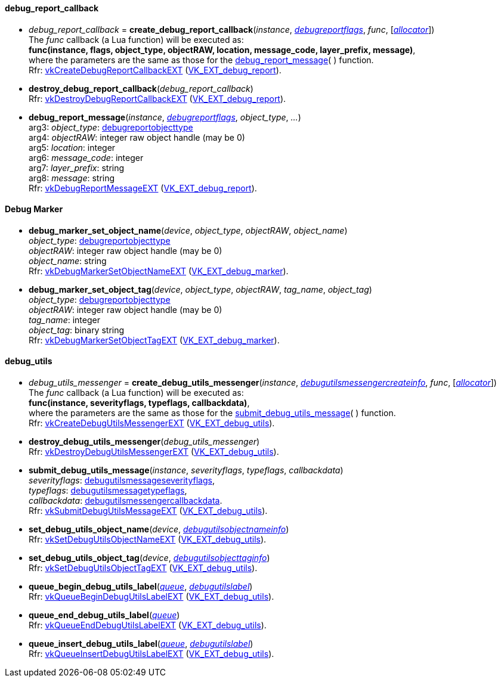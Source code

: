
[[debug_report_callback]]
==== debug_report_callback

[[create_debug_report_callback]]
* _debug_report_callback_ = *create_debug_report_callback*(_instance_, <<debugreportflags, _debugreportflags_>>, _func_, [<<allocators, _allocator_>>]) +
[small]#The _func_ callback (a Lua function) will be executed as: +
*func(instance, flags, object_type, objectRAW, location, message_code, layer_prefix, message)*, +
where the parameters are the same as those for the <<debug_report_message, debug_report_message>>(&nbsp;) function. +
Rfr: https://www.khronos.org/registry/vulkan/specs/1.1-extensions/html/vkspec.html#vkCreateDebugReportCallbackEXT[vkCreateDebugReportCallbackEXT] (https://www.khronos.org/registry/vulkan/specs/1.1-extensions/html/vkspec.html#VK_EXT_debug_report[VK_EXT_debug_report]).#

[[destroy_debug_report_callback]]
* *destroy_debug_report_callback*(_debug_report_callback_) +
[small]#Rfr: https://www.khronos.org/registry/vulkan/specs/1.1-extensions/html/vkspec.html#vkDestroyDebugReportCallbackEXT[vkDestroyDebugReportCallbackEXT] (https://www.khronos.org/registry/vulkan/specs/1.1-extensions/html/vkspec.html#VK_EXT_debug_report[VK_EXT_debug_report]).#

[[debug_report_message]]
* *debug_report_message*(_instance_, <<debugreportflags, _debugreportflags_>>, _object_type_, _..._) +
[small]#arg3: _object_type_: <<debugreportobjecttype, debugreportobjecttype>> +
arg4: _objectRAW_: integer raw object handle (may be 0) +
arg5: _location_: integer +
arg6: _message_code_: integer +
arg7: _layer_prefix_: string +
arg8: _message_: string +
Rfr: https://www.khronos.org/registry/vulkan/specs/1.1-extensions/html/vkspec.html#vkDebugReportMessageEXT[vkDebugReportMessageEXT] (https://www.khronos.org/registry/vulkan/specs/1.1-extensions/html/vkspec.html#VK_EXT_debug_report[VK_EXT_debug_report]).#

[[debug_marker]]
==== Debug Marker

[[debug_marker_set_object_name]]
* *debug_marker_set_object_name*(_device_, _object_type_, _objectRAW_, _object_name_) +
[small]#_object_type_: <<debugreportobjecttype, debugreportobjecttype>> +
_objectRAW_: integer raw object handle (may be 0) +
_object_name_: string +
Rfr: https://www.khronos.org/registry/vulkan/specs/1.1-extensions/html/vkspec.html#vkDebugMarkerSetObjectNameEXT[vkDebugMarkerSetObjectNameEXT] (https://www.khronos.org/registry/vulkan/specs/1.1-extensions/html/vkspec.html#VK_EXT_debug_marker[VK_EXT_debug_marker]).#

[[debug_marker_set_object_tag]]
* *debug_marker_set_object_tag*(_device_, _object_type_, _objectRAW_, _tag_name_, _object_tag_) +
[small]#_object_type_: <<debugreportobjecttype, debugreportobjecttype>> +
_objectRAW_: integer raw object handle (may be 0) +
_tag_name_: integer +
_object_tag_: binary string +
Rfr: https://www.khronos.org/registry/vulkan/specs/1.1-extensions/html/vkspec.html#vkDebugMarkerSetObjectTagEXT[vkDebugMarkerSetObjectTagEXT] (https://www.khronos.org/registry/vulkan/specs/1.1-extensions/html/vkspec.html#VK_EXT_debug_marker[VK_EXT_debug_marker]).#

[[debug_utils]]
==== debug_utils

[[create_debug_utils_messenger]]
* _debug_utils_messenger_ = *create_debug_utils_messenger*(_instance_, <<debugutilsmessengercreateinfo, _debugutilsmessengercreateinfo_>>, _func_, [<<allocators, _allocator_>>]) +
[small]#The _func_ callback (a Lua function) will be executed as: +
*func(instance, severityflags, typeflags, callbackdata)*, +
where the parameters are the same as those for the <<submit_debug_utils_message, submit_debug_utils_message>>(&nbsp;) function. +
Rfr: https://www.khronos.org/registry/vulkan/specs/1.1-extensions/html/vkspec.html#vkCreateDebugUtilsMessengerEXT[vkCreateDebugUtilsMessengerEXT] (https://www.khronos.org/registry/vulkan/specs/1.1-extensions/html/vkspec.html#VK_EXT_debug_utils[VK_EXT_debug_utils]).#

[[destroy_debug_utils_messenger]]
* *destroy_debug_utils_messenger*(_debug_utils_messenger_) +
[small]#Rfr: https://www.khronos.org/registry/vulkan/specs/1.1-extensions/html/vkspec.html#vkDestroyDebugUtilsMessengerEXT[vkDestroyDebugUtilsMessengerEXT] (https://www.khronos.org/registry/vulkan/specs/1.1-extensions/html/vkspec.html#VK_EXT_debug_utils[VK_EXT_debug_utils]).#

[[submit_debug_utils_message]]
* *submit_debug_utils_message*(_instance_, _severityflags_, _typeflags_, _callbackdata_) +
[small]#_severityflags_: <<debugutilsmessageseverityflags, debugutilsmessageseverityflags>>, +
_typeflags_: <<debugutilsmessagetypeflags, debugutilsmessagetypeflags>>, +
_callbackdata_: <<debugutilsmessengercallbackdata, debugutilsmessengercallbackdata>>. +
Rfr: https://www.khronos.org/registry/vulkan/specs/1.1-extensions/html/vkspec.html#vkSubmitDebugUtilsMessageEXT[vkSubmitDebugUtilsMessageEXT] (https://www.khronos.org/registry/vulkan/specs/1.1-extensions/html/vkspec.html#VK_EXT_debug_utils[VK_EXT_debug_utils]).#

[[set_debug_utils_object_name]]
* *set_debug_utils_object_name*(_device_, <<debugutilsobjectnameinfo, _debugutilsobjectnameinfo_>>) +
[small]#Rfr: https://www.khronos.org/registry/vulkan/specs/1.1-extensions/html/vkspec.html#vkSetDebugUtilsObjectNameEXT[vkSetDebugUtilsObjectNameEXT] (https://www.khronos.org/registry/vulkan/specs/1.1-extensions/html/vkspec.html#VK_EXT_debug_utils[VK_EXT_debug_utils]).#

[[set_debug_utils_object_tag]]
* *set_debug_utils_object_tag*(_device_, <<debugutilsobjecttaginfo, _debugutilsobjecttaginfo_>>) +
[small]#Rfr: https://www.khronos.org/registry/vulkan/specs/1.1-extensions/html/vkspec.html#vkSetDebugUtilsObjectTagEXT[vkSetDebugUtilsObjectTagEXT] (https://www.khronos.org/registry/vulkan/specs/1.1-extensions/html/vkspec.html#VK_EXT_debug_utils[VK_EXT_debug_utils]).#

[[queue_begin_debug_utils_label]]
* *queue_begin_debug_utils_label*(<<queue, _queue_>>, <<debugutilslabel, _debugutilslabel_>>) +
[small]#Rfr: https://www.khronos.org/registry/vulkan/specs/1.1-extensions/html/vkspec.html#vkQueueBeginDebugUtilsLabelEXT[vkQueueBeginDebugUtilsLabelEXT] (https://www.khronos.org/registry/vulkan/specs/1.1-extensions/html/vkspec.html#VK_EXT_debug_utils[VK_EXT_debug_utils]).#

[[queue_end_debug_utils_label]]
* *queue_end_debug_utils_label*(<<queue, _queue_>>) +
[small]#Rfr: https://www.khronos.org/registry/vulkan/specs/1.1-extensions/html/vkspec.html#vkQueueEndDebugUtilsLabelEXT[vkQueueEndDebugUtilsLabelEXT] (https://www.khronos.org/registry/vulkan/specs/1.1-extensions/html/vkspec.html#VK_EXT_debug_utils[VK_EXT_debug_utils]).#

[[queue_insert_debug_utils_label]]
* *queue_insert_debug_utils_label*(<<queue, _queue_>>, <<debugutilslabel, _debugutilslabel_>>) +
[small]#Rfr: https://www.khronos.org/registry/vulkan/specs/1.1-extensions/html/vkspec.html#vkQueueInsertDebugUtilsLabelEXT[vkQueueInsertDebugUtilsLabelEXT] (https://www.khronos.org/registry/vulkan/specs/1.1-extensions/html/vkspec.html#VK_EXT_debug_utils[VK_EXT_debug_utils]).#

